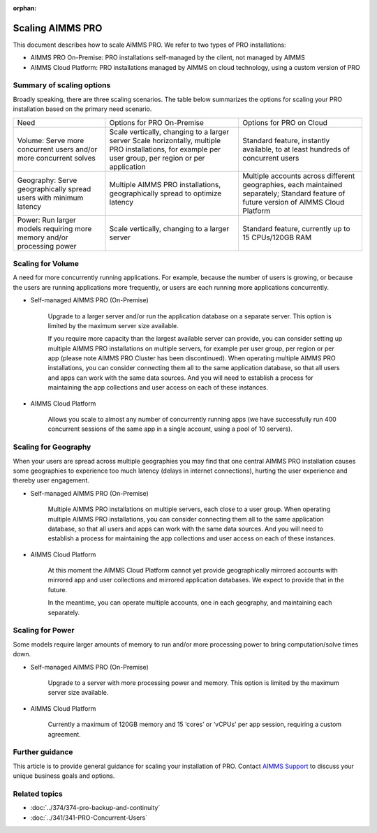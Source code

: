 :orphan:
Scaling AIMMS PRO
==================

.. meta::
   :description: Scaling AIMMS PRO for volume, geography, or power.
   :keywords: PRO, scale, concurrent, memory, processing

This document describes how to scale AIMMS PRO. We refer to two types of PRO installations:

* AIMMS PRO On-Premise: PRO installations self-managed by the client, not managed by AIMMS
* AIMMS Cloud Platform: PRO installations managed by AIMMS on cloud technology, using a custom version of PRO

Summary of scaling options
----------------------------
Broadly speaking, there are three scaling scenarios. The table below summarizes the options for scaling your PRO installation based on the primary need scenario. 

+-------------------------------------------------------------------------+-----------------------------------------------------------------------------------------------------------+---------------------------------------------------------------------------------+
| Need                                                                    | Options for PRO On-Premise                                                                                | Options for PRO on Cloud                                                        |
+-------------------------------------------------------------------------+-----------------------------------------------------------------------------------------------------------+---------------------------------------------------------------------------------+
| Volume: Serve more concurrent users and/or more concurrent solves       | Scale vertically, changing to a larger server                                                             | Standard feature, instantly available, to at least hundreds of concurrent users |
|                                                                         | Scale horizontally, multiple PRO installations, for example per user group, per region or per application |                                                                                 |
+-------------------------------------------------------------------------+-----------------------------------------------------------------------------------------------------------+---------------------------------------------------------------------------------+
| Geography: Serve geographically spread users with minimum latency       | Multiple AIMMS PRO installations, geographically spread to optimize latency                               | Multiple accounts across different geographies, each maintained separately;     |
|                                                                         |                                                                                                           | Standard feature of future version of AIMMS Cloud Platform                      |
+-------------------------------------------------------------------------+-----------------------------------------------------------------------------------------------------------+---------------------------------------------------------------------------------+
| Power:  Run larger models requiring more memory and/or processing power | Scale vertically, changing to a larger server                                                             | Standard feature, currently up to 15 CPUs/120GB RAM                             |
+-------------------------------------------------------------------------+-----------------------------------------------------------------------------------------------------------+---------------------------------------------------------------------------------+

Scaling for Volume
------------------------

A need for more concurrently running applications. For example, because the number of users is growing, or because the users are running applications more frequently, or users are each running more applications concurrently.  


* Self-managed AIMMS PRO (On-Premise) 

   Upgrade to a larger server and/or run the application database on a separate server. This option is limited by the maximum server size available. 

   If you require more capacity than the largest available server can provide, you can consider setting up multiple AIMMS PRO installations on multiple servers, for example per user group, per region or per app (please note AIMMS PRO Cluster has been discontinued). When operating multiple AIMMS PRO installations, you can consider connecting them all to the same application database, so that all users and apps can work with the same data sources. And you will need to establish a process for maintaining the app collections and user access on each of these instances.   


* AIMMS Cloud Platform 

   Allows you scale to almost any number of concurrently running apps (we have successfully run 400 concurrent sessions of the same app in a single account, using a pool of 10 servers). 

 

Scaling for Geography
------------------------

When your users are spread across multiple geographies you may find that one central AIMMS PRO installation causes some geographies to experience too much latency (delays in internet connections), hurting the user experience and thereby user engagement.


* Self-managed AIMMS PRO (On-Premise) 

   Multiple AIMMS PRO installations on multiple servers, each close to a user group. When operating multiple AIMMS PRO installations, you can consider connecting them all to the same application database, so that all users and apps can work with the same data sources. And you will need to establish a process for maintaining the app collections and user access on each of these instances. 

 

* AIMMS Cloud Platform 

   At this moment the AIMMS Cloud Platform cannot yet provide geographically mirrored accounts with mirrored app and user collections and mirrored application databases. We expect to provide that in the future. 

   In the meantime, you can operate multiple accounts, one in each geography, and maintaining each separately. 




Scaling for Power
------------------

Some models require larger amounts of memory to run and/or more processing power to bring computation/solve times down.  


* Self-managed AIMMS PRO (On-Premise) 

   Upgrade to a server with more processing power and memory. This option is limited by the maximum server size available. 


* AIMMS Cloud Platform 

   Currently a maximum of 120GB memory and 15 ‘cores’ or ‘vCPUs’ per app session, requiring a custom agreement.





Further guidance
-----------------
This article is to provide general guidance for scaling your installation of PRO. Contact `AIMMS Support <mailto:support@aimms.com>`_ to discuss your unique business goals and options.

Related topics
---------------

* :doc:`../374/374-pro-backup-and-continuity`
* :doc:`../341/341-PRO-Concurrent-Users`